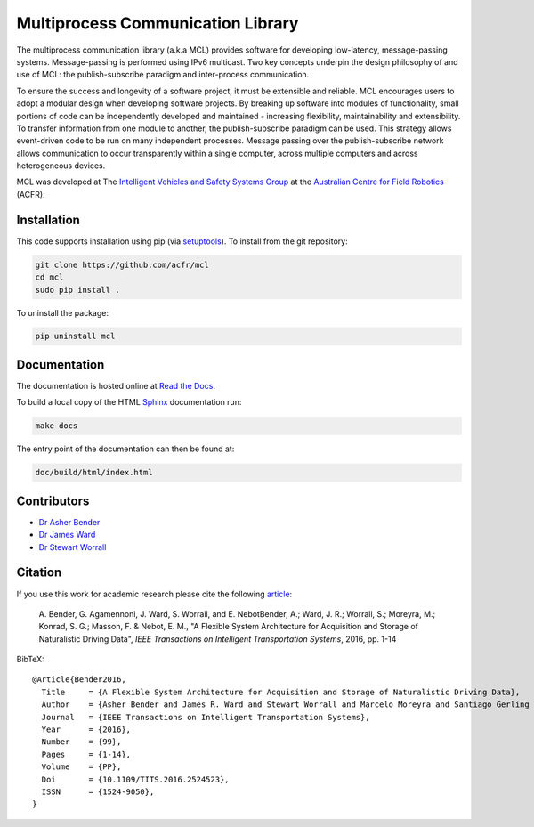 Multiprocess Communication Library
================================================================================

.. image:: https://travis-ci.org/acfr/mcl.svg
   :target: https://travis-ci.org/acfr/mcl
   :alt: MCL Build Status

.. image:: https://coveralls.io/repos/github/acfr/mcl/badge.svg
   :target: https://coveralls.io/github/acfr/mcl
   :alt: MCL Test Coverage Status

.. image:: https://readthedocs.org/projects/mcl/badge/?version=latest
   :target: http://mcl.readthedocs.org/en/latest/?badge=latest
   :alt: Documentation Status

The multiprocess communication library (a.k.a MCL) provides software for
developing low-latency, message-passing systems. Message-passing is performed
using IPv6 multicast. Two key concepts underpin the design philosophy of and use
of MCL: the publish-subscribe paradigm and inter-process communication.

To ensure the success and longevity of a software project, it must be extensible
and reliable. MCL encourages users to adopt a modular design when developing
software projects. By breaking up software into modules of functionality, small
portions of code can be independently developed and maintained - increasing
flexibility, maintainability and extensibility. To transfer information from one
module to another, the publish-subscribe paradigm can be used. This strategy
allows event-driven code to be run on many independent processes. Message
passing over the publish-subscribe network allows communication to occur
transparently within a single computer, across multiple computers and across
heterogeneous devices.

MCL was developed at The `Intelligent Vehicles and Safety Systems Group
<http://its.acfr.usyd.edu.au/>`_ at the `Australian Centre for Field Robotics
<http://www.acfr.usyd.edu.au/>`_ (ACFR).


Installation
--------------------------------------------------------------------------------

This code supports installation using pip (via `setuptools
<https://pypi.python.org/pypi/setuptools>`_). To install from the git
repository:

.. code-block:: bash

    git clone https://github.com/acfr/mcl
    cd mcl
    sudo pip install .

To uninstall the package:

.. code-block:: bash

    pip uninstall mcl


Documentation
--------------------------------------------------------------------------------

The documentation is hosted online at `Read the
Docs <http://mcl.readthedocs.org/>`_.

To build a local copy of the HTML `Sphinx <http://www.sphinx-doc.org/>`_
documentation run:

.. code-block:: bash

    make docs

The entry point of the documentation can then be found at:

.. code-block:: bash

    doc/build/html/index.html


Contributors
--------------------------------------------------------------------------------

- `Dr Asher Bender <http://db.acfr.usyd.edu.au/content.php/232.html?personid=302>`_
- `Dr James Ward <http://db.acfr.usyd.edu.au/content.php/232.html?personid=436>`_
- `Dr Stewart Worrall <http://db.acfr.usyd.edu.au/content.php/232.html?personid=199>`_

Citation
--------------------------------------------------------------------------------

If you use this work for academic research please cite the following
`article <http://dx.doi.org/10.1109/TITS.2016.2524523>`_:

    A. Bender, G. Agamennoni, J. Ward, S. Worrall, and E. NebotBender, A.;
    Ward, J. R.; Worrall, S.; Moreyra, M.; Konrad, S. G.; Masson, F. &
    Nebot, E. M., "A Flexible System Architecture for Acquisition and
    Storage of Naturalistic Driving Data", *IEEE Transactions on
    Intelligent Transportation Systems*, 2016, pp. 1-14

BibTeX::

    @Article{Bender2016,
      Title     = {A Flexible System Architecture for Acquisition and Storage of Naturalistic Driving Data},
      Author    = {Asher Bender and James R. Ward and Stewart Worrall and Marcelo Moreyra and Santiago Gerling Konrad and Favio Masson and Eduardo M.~Nebot},
      Journal   = {IEEE Transactions on Intelligent Transportation Systems},
      Year      = {2016},
      Number    = {99},
      Pages     = {1-14},
      Volume    = {PP},
      Doi       = {10.1109/TITS.2016.2524523},
      ISSN      = {1524-9050},
    }
